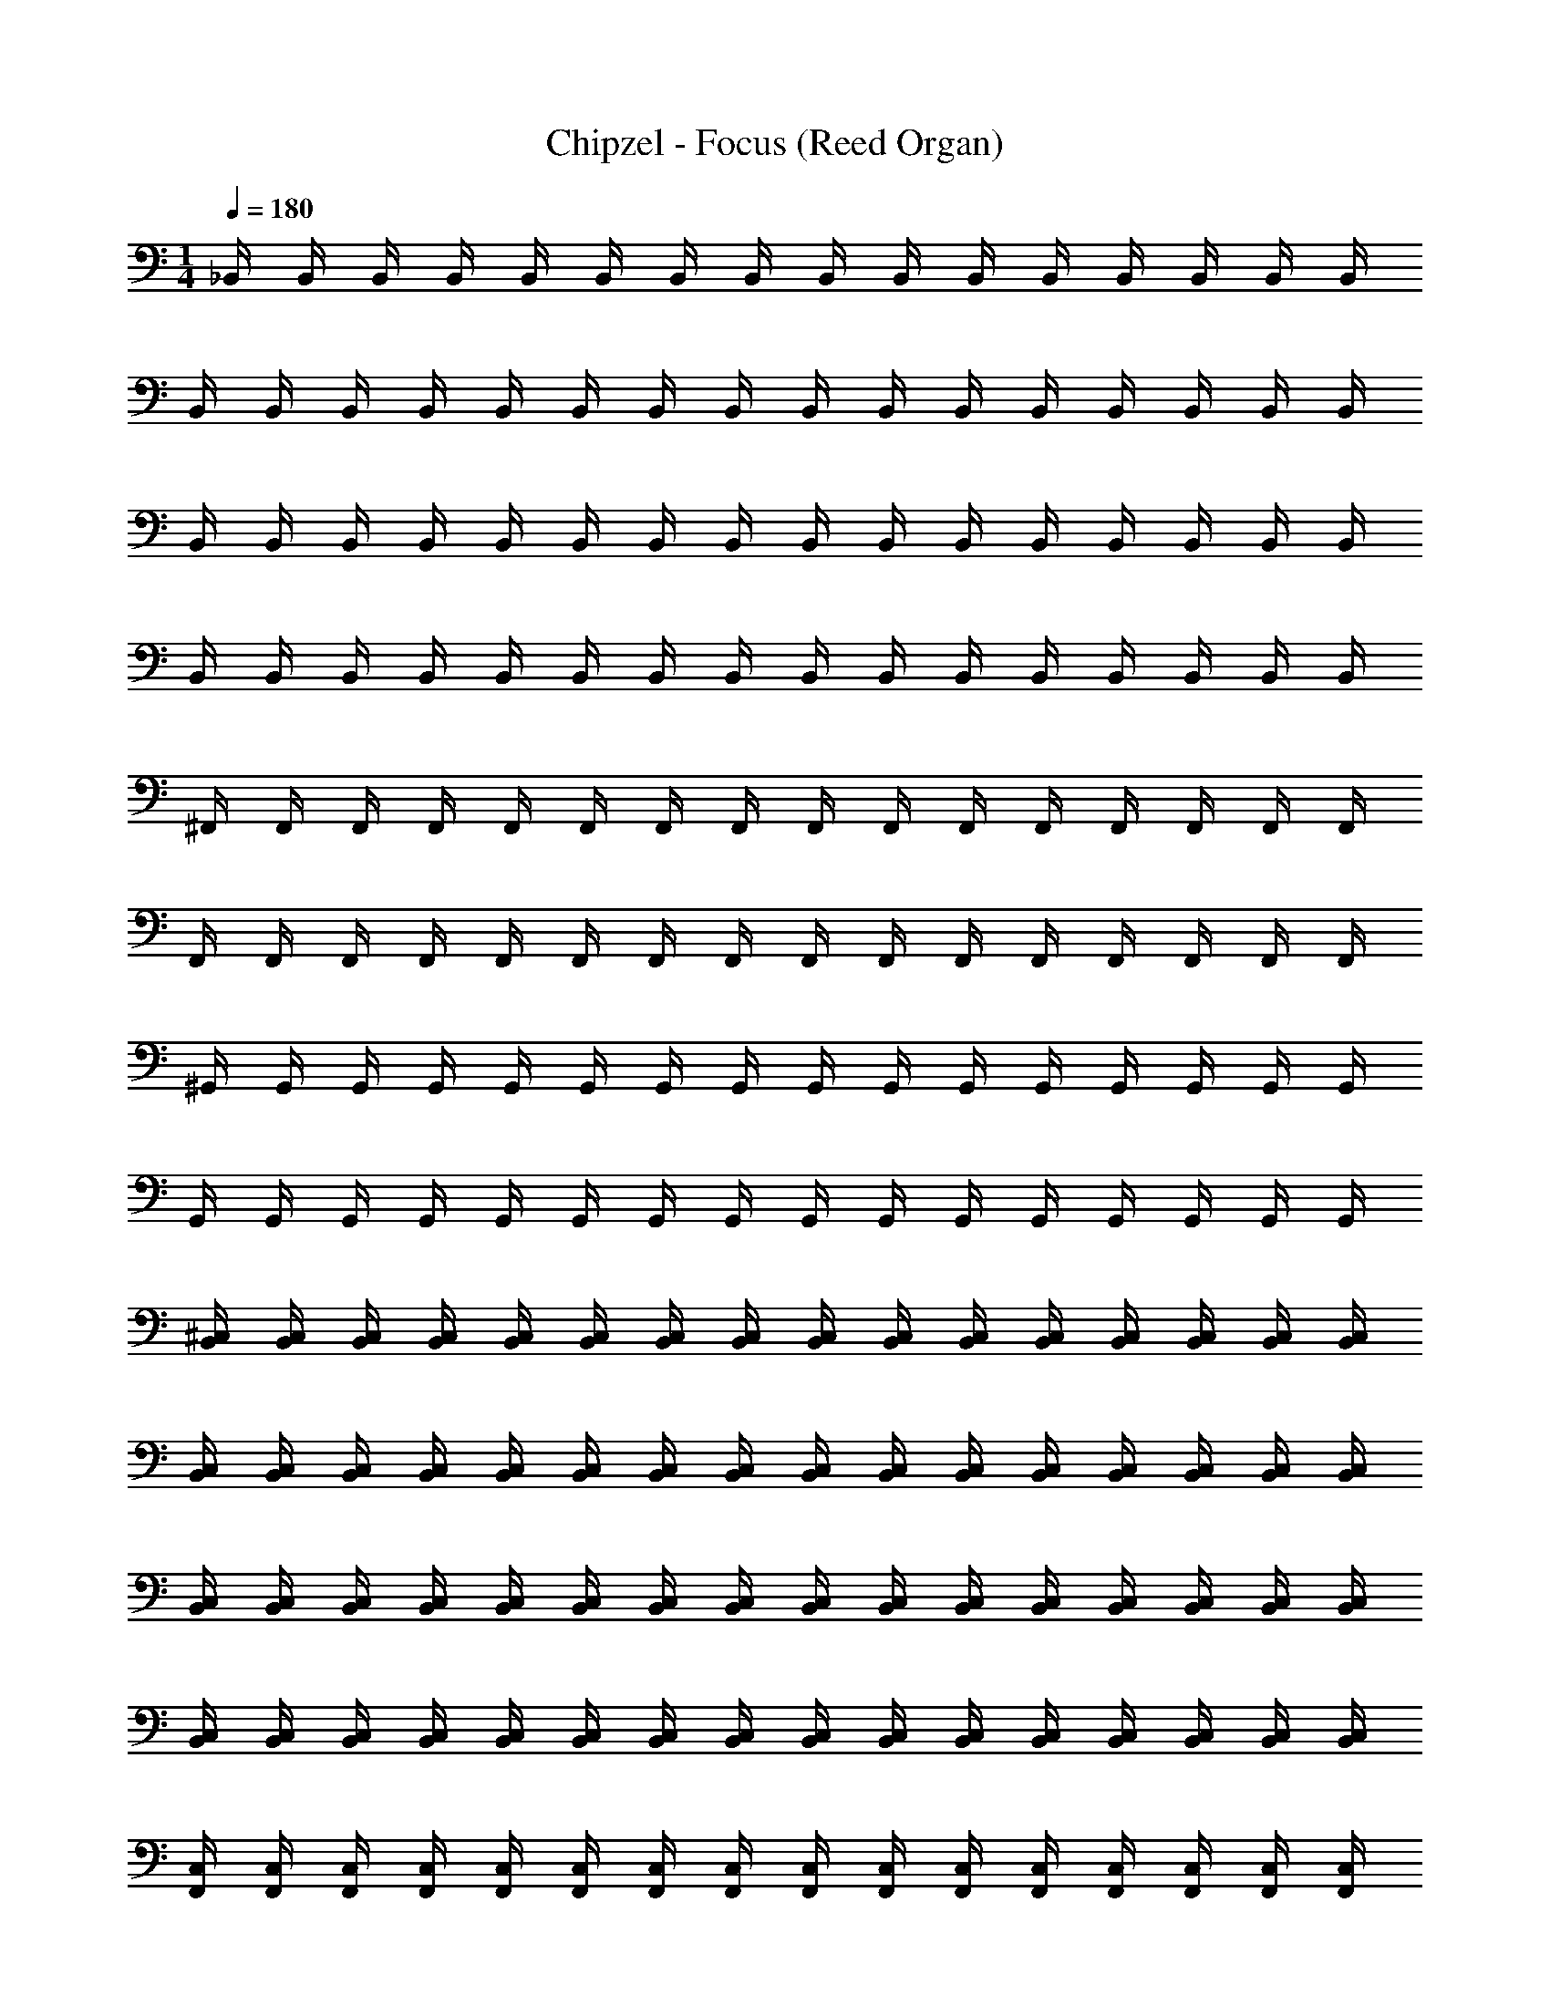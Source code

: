 X: 1
T: Chipzel - Focus (Reed Organ)
Z: ABC Generated by Starbound Composer v0.8.7
L: 1/4
M: 1/4
Q: 1/4=180
K: C
_B,,/4 B,,/4 B,,/4 B,,/4 B,,/4 B,,/4 B,,/4 B,,/4 B,,/4 B,,/4 B,,/4 B,,/4 B,,/4 B,,/4 B,,/4 B,,/4 
B,,/4 B,,/4 B,,/4 B,,/4 B,,/4 B,,/4 B,,/4 B,,/4 B,,/4 B,,/4 B,,/4 B,,/4 B,,/4 B,,/4 B,,/4 B,,/4 
B,,/4 B,,/4 B,,/4 B,,/4 B,,/4 B,,/4 B,,/4 B,,/4 B,,/4 B,,/4 B,,/4 B,,/4 B,,/4 B,,/4 B,,/4 B,,/4 
B,,/4 B,,/4 B,,/4 B,,/4 B,,/4 B,,/4 B,,/4 B,,/4 B,,/4 B,,/4 B,,/4 B,,/4 B,,/4 B,,/4 B,,/4 B,,/4 
^F,,/4 F,,/4 F,,/4 F,,/4 F,,/4 F,,/4 F,,/4 F,,/4 F,,/4 F,,/4 F,,/4 F,,/4 F,,/4 F,,/4 F,,/4 F,,/4 
F,,/4 F,,/4 F,,/4 F,,/4 F,,/4 F,,/4 F,,/4 F,,/4 F,,/4 F,,/4 F,,/4 F,,/4 F,,/4 F,,/4 F,,/4 F,,/4 
^G,,/4 G,,/4 G,,/4 G,,/4 G,,/4 G,,/4 G,,/4 G,,/4 G,,/4 G,,/4 G,,/4 G,,/4 G,,/4 G,,/4 G,,/4 G,,/4 
G,,/4 G,,/4 G,,/4 G,,/4 G,,/4 G,,/4 G,,/4 G,,/4 G,,/4 G,,/4 G,,/4 G,,/4 G,,/4 G,,/4 G,,/4 G,,/4 
[^C,/4B,,/4] [B,,/4C,/4] [B,,/4C,/4] [C,/4B,,/4] [C,/4B,,/4] [C,/4B,,/4] [B,,/4C,/4] [B,,/4C,/4] [C,/4B,,/4] [B,,/4C,/4] [B,,/4C,/4] [C,/4B,,/4] [B,,/4C,/4] [B,,/4C,/4] [B,,/4C,/4] [C,/4B,,/4] 
[C,/4B,,/4] [B,,/4C,/4] [C,/4B,,/4] [C,/4B,,/4] [B,,/4C,/4] [B,,/4C,/4] [B,,/4C,/4] [C,/4B,,/4] [B,,/4C,/4] [C,/4B,,/4] [C,/4B,,/4] [C,/4B,,/4] [C,/4B,,/4] [C,/4B,,/4] [C,/4B,,/4] [C,/4B,,/4] 
[C,/4B,,/4] [B,,/4C,/4] [B,,/4C,/4] [C,/4B,,/4] [C,/4B,,/4] [C,/4B,,/4] [C,/4B,,/4] [B,,/4C,/4] [B,,/4C,/4] [C,/4B,,/4] [C,/4B,,/4] [C,/4B,,/4] [C,/4B,,/4] [B,,/4C,/4] [B,,/4C,/4] [B,,/4C,/4] 
[C,/4B,,/4] [B,,/4C,/4] [B,,/4C,/4] [B,,/4C,/4] [C,/4B,,/4] [C,/4B,,/4] [B,,/4C,/4] [B,,/4C,/4] [B,,/4C,/4] [B,,/4C,/4] [B,,/4C,/4] [B,,/4C,/4] [B,,/4C,/4] [C,/4B,,/4] [B,,/4C,/4] [C,/4B,,/4] 
[F,,/4C,/4] [F,,/4C,/4] [C,/4F,,/4] [F,,/4C,/4] [F,,/4C,/4] [C,/4F,,/4] [F,,/4C,/4] [C,/4F,,/4] [F,,/4C,/4] [C,/4F,,/4] [C,/4F,,/4] [F,,/4C,/4] [F,,/4C,/4] [F,,/4C,/4] [C,/4F,,/4] [F,,/4C,/4] 
[C,/4F,,/4] [C,/4F,,/4] [C,/4F,,/4] [F,,/4C,/4] [F,,/4C,/4] [C,/4F,,/4] [C,/4F,,/4] [C,/4F,,/4] [C,/4F,,/4] [F,,/4C,/4] [C,/4F,,/4] [F,,/4C,/4] [F,,/4C,/4] [F,,/4C,/4] [F,,/4C,/4] [C,/4F,,/4] 
[G,,/4C,/4] [C,/4G,,/4] [C,/4G,,/4] [C,/4G,,/4] [C,/4G,,/4] [G,,/4C,/4] [C,/4G,,/4] [C,/4G,,/4] [C,/4G,,/4] [G,,/4C,/4] [C,/4G,,/4] [C,/4G,,/4] [G,,/4C,/4] [C,/4G,,/4] [C,/4G,,/4] [G,,/4C,/4] 
[C,/4G,,/4] [G,,/4C,/4] [G,,/4C,/4] [C,/4G,,/4] [C,/4G,,/4] [G,,/4C,/4] [G,,/4C,/4] [G,,/4C,/4] [G,,/4C,/4] [G,,/4C,/4] [C,/4G,,/4] [G,,/4C,/4] [G,,/4C,/4] [C,/4G,,/4] [G,,/4C,/4] [C,/4G,,/4] z64 
_B/4 z3/4 B/4 z3/4 B/4 z3/4 B/4 z3/4 
B/4 z3/4 B/4 z3/4 B/4 z3/4 B/4 z3/4 
f/4 z3/4 f/4 z3/4 f/4 z3/4 f/4 z3/4 
^c/4 z3/4 c/4 z3/4 c/4 z3/4 c/4 z3/4 
c/4 z3/4 c/4 z3/4 c/4 z3/4 c/4 z3/4 
c/4 z3/4 c/4 z3/4 c/4 z3/4 c/4 z3/4 
=c/4 z3/4 c/4 z3/4 c/4 z3/4 c/4 z3/4 
c/4 z3/4 c/4 z3/4 c/4 z3/4 c/4 z3/4 
B/4 z3/4 B/4 z3/4 B/4 z3/4 B/4 z3/4 
B/4 z3/4 B/4 z3/4 B/4 z3/4 B/4 z3/4 
f/4 z3/4 f/4 z3/4 f/4 z3/4 f/4 z3/4 
^c/4 z3/4 c/4 z3/4 c/4 z3/4 c/4 z3/4 
c/4 z3/4 c/4 z3/4 c/4 z3/4 c/4 z3/4 
c/4 z3/4 c/4 z3/4 c/4 z3/4 c/4 z3/4 
=c/4 z3/4 c/4 z3/4 c/4 z3/4 c/4 z3/4 
c/4 z3/4 c/4 z3/4 c/4 z3/4 c/4 z3/4 
B/4 z3/4 B/4 z3/4 B/4 z3/4 B/4 z3/4 
B/4 z3/4 B/4 z3/4 B/4 z3/4 B/4 z3/4 
f/4 z3/4 f/4 z3/4 f/4 z3/4 f/4 z3/4 
^c/4 z3/4 c/4 z3/4 c/4 z3/4 c/4 z3/4 
c/4 z3/4 c/4 z3/4 c/4 z3/4 c/4 z3/4 
c/4 z3/4 c/4 z3/4 c/4 z3/4 c/4 z3/4 
=c/4 z3/4 c/4 z3/4 c/4 z3/4 c/4 z3/4 
c/4 z3/4 c/4 z3/4 c/4 z3/4 c/4 z3/4 
B/4 z3/4 B/4 z3/4 B/4 z3/4 B/4 z3/4 
B/4 z3/4 B/4 z3/4 B/4 z3/4 B/4 z3/4 
f/4 z3/4 f/4 z3/4 f/4 z3/4 f/4 z3/4 
^c/4 z3/4 c/4 z3/4 c/4 z3/4 c/4 z3/4 
c/4 z3/4 c/4 z3/4 c/4 z3/4 c/4 z3/4 
c/4 z3/4 c/4 z3/4 c/4 z3/4 c/4 z3/4 
=c/4 z3/4 c/4 z3/4 c/4 z3/4 c/4 z3/4 
c/4 z3/4 c/4 z3/4 c/4 z3/4 c/4 z3/4 
B/4 z3/4 B/4 z3/4 B/4 z3/4 B/4 z3/4 
B/4 z3/4 B/4 z3/4 B/4 z3/4 B/4 z3/4 
B/4 z3/4 B/4 z3/4 B/4 z3/4 B/4 z3/4 
B/4 z3/4 B/4 z3/4 B/4 z3/4 B/4 z259/4 
B,,/4 B,,/4 B,,/4 B,,/4 B,,/4 B,,/4 B,,/4 B,,/4 B,,/4 B,,/4 B,,/4 B,,/4 B,,/4 B,,/4 B,,/4 B,,/4 
B,,/4 B,,/4 B,,/4 B,,/4 B,,/4 B,,/4 B,,/4 B,,/4 B,,/4 B,,/4 B,,/4 B,,/4 B,,/4 B,,/4 B,,/4 B,,/4 
B,,/4 B,,/4 B,,/4 B,,/4 B,,/4 B,,/4 B,,/4 B,,/4 B,,/4 B,,/4 B,,/4 B,,/4 B,,/4 B,,/4 B,,/4 B,,/4 
B,,/4 B,,/4 B,,/4 B,,/4 B,,/4 B,,/4 B,,/4 B,,/4 B,,/4 B,,/4 B,,/4 B,,/4 B,,/4 B,,/4 B,,/4 B,,/4 
F,,/4 F,,/4 F,,/4 F,,/4 F,,/4 F,,/4 F,,/4 F,,/4 F,,/4 F,,/4 F,,/4 F,,/4 F,,/4 F,,/4 F,,/4 F,,/4 
F,,/4 F,,/4 F,,/4 F,,/4 F,,/4 F,,/4 F,,/4 F,,/4 F,,/4 F,,/4 F,,/4 F,,/4 F,,/4 F,,/4 F,,/4 F,,/4 
G,,/4 G,,/4 G,,/4 G,,/4 G,,/4 G,,/4 G,,/4 G,,/4 G,,/4 G,,/4 G,,/4 G,,/4 G,,/4 G,,/4 G,,/4 G,,/4 
G,,/4 G,,/4 G,,/4 G,,/4 G,,/4 G,,/4 G,,/4 G,,/4 G,,/4 G,,/4 G,,/4 G,,/4 G,,/4 G,,/4 G,,/4 G,,/4 
[C,/4B,,/4] [B,,/4C,/4] [B,,/4C,/4] [C,/4B,,/4] [C,/4B,,/4] [C,/4B,,/4] [B,,/4C,/4] [B,,/4C,/4] [C,/4B,,/4] [B,,/4C,/4] [B,,/4C,/4] [C,/4B,,/4] [B,,/4C,/4] [B,,/4C,/4] [B,,/4C,/4] [C,/4B,,/4] 
[C,/4B,,/4] [B,,/4C,/4] [C,/4B,,/4] [C,/4B,,/4] [B,,/4C,/4] [B,,/4C,/4] [B,,/4C,/4] [C,/4B,,/4] [B,,/4C,/4] [C,/4B,,/4] [C,/4B,,/4] [C,/4B,,/4] [C,/4B,,/4] [C,/4B,,/4] [C,/4B,,/4] [C,/4B,,/4] 
[C,/4B,,/4] [B,,/4C,/4] [B,,/4C,/4] [C,/4B,,/4] [C,/4B,,/4] [C,/4B,,/4] [C,/4B,,/4] [B,,/4C,/4] [B,,/4C,/4] [C,/4B,,/4] [C,/4B,,/4] [C,/4B,,/4] [C,/4B,,/4] [B,,/4C,/4] [B,,/4C,/4] [B,,/4C,/4] 
[C,/4B,,/4] [B,,/4C,/4] [B,,/4C,/4] [B,,/4C,/4] [C,/4B,,/4] [C,/4B,,/4] [B,,/4C,/4] [B,,/4C,/4] [B,,/4C,/4] [B,,/4C,/4] [B,,/4C,/4] [B,,/4C,/4] [B,,/4C,/4] [C,/4B,,/4] [B,,/4C,/4] [C,/4B,,/4] 
[F,,/4C,/4] [F,,/4C,/4] [C,/4F,,/4] [F,,/4C,/4] [F,,/4C,/4] [C,/4F,,/4] [F,,/4C,/4] [C,/4F,,/4] [F,,/4C,/4] [C,/4F,,/4] [C,/4F,,/4] [F,,/4C,/4] [F,,/4C,/4] [F,,/4C,/4] [C,/4F,,/4] [F,,/4C,/4] 
[C,/4F,,/4] [C,/4F,,/4] [C,/4F,,/4] [F,,/4C,/4] [F,,/4C,/4] [C,/4F,,/4] [C,/4F,,/4] [C,/4F,,/4] [C,/4F,,/4] [F,,/4C,/4] [C,/4F,,/4] [F,,/4C,/4] [F,,/4C,/4] [F,,/4C,/4] [F,,/4C,/4] [C,/4F,,/4] 
[G,,/4C,/4] [C,/4G,,/4] [C,/4G,,/4] [C,/4G,,/4] [C,/4G,,/4] [G,,/4C,/4] [C,/4G,,/4] [C,/4G,,/4] [C,/4G,,/4] [G,,/4C,/4] [C,/4G,,/4] [C,/4G,,/4] [G,,/4C,/4] [C,/4G,,/4] [C,/4G,,/4] [G,,/4C,/4] 
[C,/4G,,/4] [G,,/4C,/4] [G,,/4C,/4] [C,/4G,,/4] [C,/4G,,/4] [G,,/4C,/4] [G,,/4C,/4] [G,,/4C,/4] [G,,/4C,/4] [G,,/4C,/4] [C,/4G,,/4] [G,,/4C,/4] [G,,/4C,/4] [C,/4G,,/4] [G,,/4C,/4] [C,/4G,,/4] 
B/4 z3/4 B/4 z3/4 B/4 z3/4 B/4 z3/4 
B/4 z3/4 B/4 z3/4 B/4 z3/4 B/4 z3/4 
f/4 z3/4 f/4 z3/4 f/4 z3/4 f/4 z3/4 
^c/4 z3/4 c/4 z3/4 c/4 z3/4 c/4 z3/4 
c/4 z3/4 c/4 z3/4 c/4 z3/4 c/4 z3/4 
c/4 z3/4 c/4 z3/4 c/4 z3/4 c/4 z3/4 
=c/4 z3/4 c/4 z3/4 c/4 z3/4 c/4 z3/4 
c/4 z3/4 c/4 z3/4 c/4 z3/4 c/4 z3/4 
B/4 z3/4 B/4 z3/4 B/4 z3/4 B/4 z3/4 
B/4 z3/4 B/4 z3/4 B/4 z3/4 B/4 z3/4 
f/4 z3/4 f/4 z3/4 f/4 z3/4 f/4 z3/4 
^c/4 z3/4 c/4 z3/4 c/4 z3/4 c/4 z3/4 
c/4 z3/4 c/4 z3/4 c/4 z3/4 c/4 z3/4 
c/4 z3/4 c/4 z3/4 c/4 z3/4 c/4 z3/4 
=c/4 z3/4 c/4 z3/4 c/4 z3/4 c/4 z3/4 
c/4 z3/4 c/4 z3/4 c/4 z3/4 c/4 
